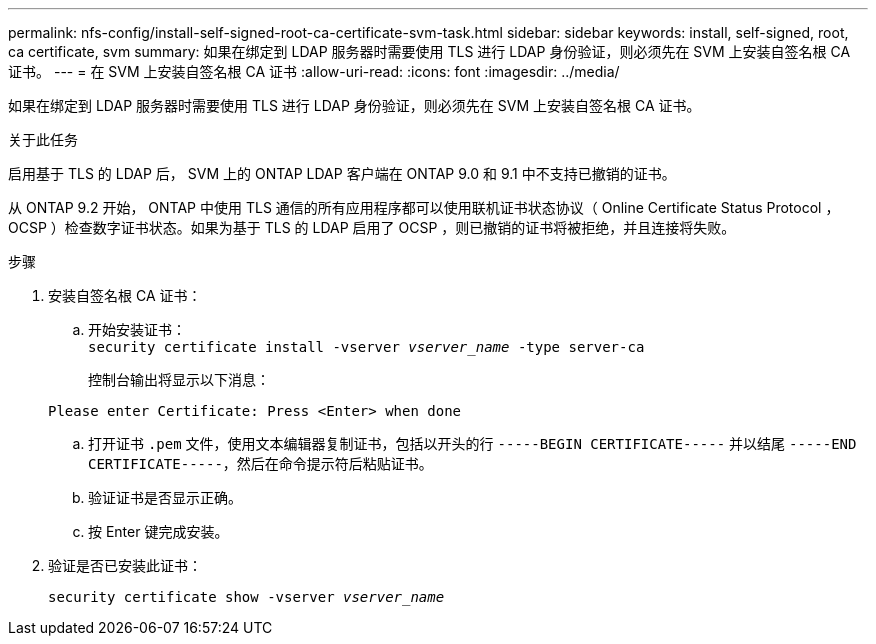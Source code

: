 ---
permalink: nfs-config/install-self-signed-root-ca-certificate-svm-task.html 
sidebar: sidebar 
keywords: install, self-signed, root, ca certificate, svm 
summary: 如果在绑定到 LDAP 服务器时需要使用 TLS 进行 LDAP 身份验证，则必须先在 SVM 上安装自签名根 CA 证书。 
---
= 在 SVM 上安装自签名根 CA 证书
:allow-uri-read: 
:icons: font
:imagesdir: ../media/


[role="lead"]
如果在绑定到 LDAP 服务器时需要使用 TLS 进行 LDAP 身份验证，则必须先在 SVM 上安装自签名根 CA 证书。

.关于此任务
启用基于 TLS 的 LDAP 后， SVM 上的 ONTAP LDAP 客户端在 ONTAP 9.0 和 9.1 中不支持已撤销的证书。

从 ONTAP 9.2 开始， ONTAP 中使用 TLS 通信的所有应用程序都可以使用联机证书状态协议（ Online Certificate Status Protocol ， OCSP ）检查数字证书状态。如果为基于 TLS 的 LDAP 启用了 OCSP ，则已撤销的证书将被拒绝，并且连接将失败。

.步骤
. 安装自签名根 CA 证书：
+
.. 开始安装证书：
 +
`security certificate install -vserver _vserver_name_ -type server-ca`
+
控制台输出将显示以下消息：

+
`Please enter Certificate: Press <Enter> when done`

.. 打开证书 `.pem` 文件，使用文本编辑器复制证书，包括以开头的行 `-----BEGIN CERTIFICATE-----` 并以结尾 `-----END CERTIFICATE-----`，然后在命令提示符后粘贴证书。
.. 验证证书是否显示正确。
.. 按 Enter 键完成安装。


. 验证是否已安装此证书：
+
`security certificate show -vserver _vserver_name_`


